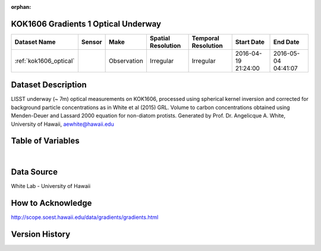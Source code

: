 :orphan:

.. _kok1606_optical:

KOK1606 Gradients 1 Optical Underway
************************************



.. |cruise| image:: /_static/catalog_thumbnails/sailboat.png
   :scale: 10%
   :align: middle

.. |globe| image:: /_static/catalog_thumbnails/globe.png
  :scale: 10%
  :align: middle



+-------------------------------+----------+-------------+------------------------+-------------------+---------------------+---------------------+
| Dataset Name                  | Sensor   |  Make       |  Spatial Resolution    |Temporal Resolution|  Start Date         |  End Date           |
+===============================+==========+=============+========================+===================+=====================+=====================+
|:ref:`kok1606_optical`         | |cruise| | Observation |     Irregular          |        Irregular  |2016-04-19 21:24:00  | 2016-05-04 04:41:07 |
+-------------------------------+----------+-------------+------------------------+-------------------+---------------------+---------------------+

Dataset Description
*******************

LISST underway (~ 7m) optical measurements on KOK1606, processed using spherical kernel inversion and corrected for background particle concentrations as in White et al (2015) GRL. Volume to carbon concentrations obtained using Menden-Deuer and Lassard 2000 equation for non-diatom protists. Generated by Prof. Dr. Angelicque A. White, University of Hawaii, aewhite@hawaii.edu


Table of Variables
******************

.. raw:: html

    <iframe src="../../_static/var_tables/tblKOK1606_Gradients1_uway_optics/tblKOK1606_Gradients1_uway_optics.html"  frameborder = 0 height = '150px' width="100%">></iframe>


|

Data Source
***********

White Lab - University of Hawaii

How to Acknowledge
******************

http://scope.soest.hawaii.edu/data/gradients/gradients.html

Version History
***************
